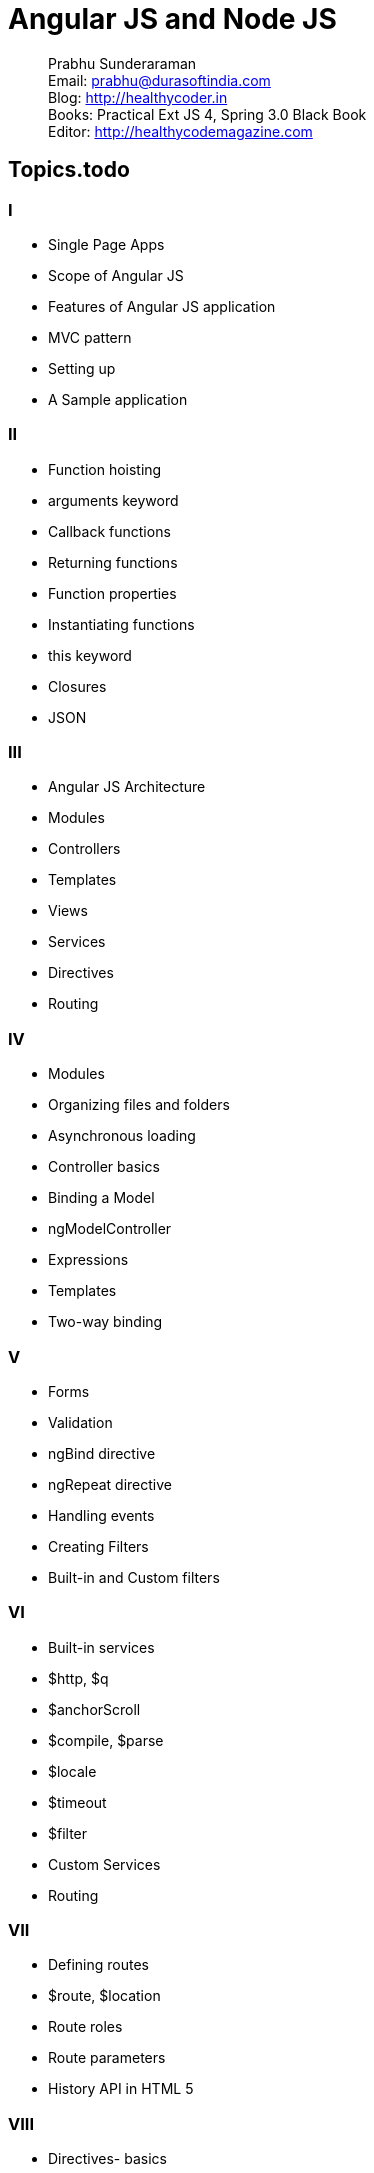 = Angular JS and Node JS

[abstract]
Prabhu Sunderaraman +
Email: prabhu@durasoftindia.com +
Blog: http://healthycoder.in +
Books: Practical Ext JS 4, Spring 3.0 Black Book +
Editor: http://healthycodemagazine.com +

== Topics.todo

=== I

*	Single Page Apps
*	Scope of Angular JS
*	Features of Angular JS application
*	MVC pattern
*	Setting up
*	A Sample application

=== II

*	Function hoisting
*	arguments keyword
*	Callback functions
*	Returning functions
*	Function properties
*	Instantiating functions
*	this keyword
*	Closures
*	JSON

=== III

*	Angular JS Architecture
*	Modules
*	Controllers
*	Templates
*	Views
*	Services
*	Directives
*	Routing

=== IV

*	Modules
*	Organizing files and folders
*	Asynchronous loading
*	Controller basics
*	Binding a Model
*	ngModelController
*	Expressions
*	Templates
*	Two-way binding

=== V

*	Forms
*	Validation
*	ngBind directive
*	ngRepeat directive
*	Handling events
*	Creating Filters
*	Built-in and Custom filters


=== VI

*	Built-in services
*	$http, $q
*	$anchorScroll
*	$compile, $parse
*	$locale
*	$timeout
*	$filter
*	Custom Services
*	Routing

=== VII

*	Defining routes
*	$route, $location
*	Route roles 
*	Route parameters
*	History API in HTML 5

=== VIII

*	Directives- basics
*	Directive lifecycle
*	Custom directive
*	Directive scope
*	Transclusion
*	Directive controllers
*	Directives Compilation

=== IX

*	Problem Statement
*	Design discussions

=== X
		
*	Server-side JavaScript
*	Overview of Node JS
*	Working of Node JS applications
*	Architecture of Node JS
*	Event Loop
*	Setup
*	npm
*	A Sample application
*	package.json

=== XI
		
*	Modules 
*	require()
*	exports
*	Creating and accessing modules
*	Installing 3rd party modules
*	Building custom modules
*	Commonly used modules


=== XII
		
*	Event-based architecture
*	EventEmitter
*	Streams
*	Reading and Writing Streams
*	Interacting with the File system
*	fs module
*	Process object
*	Spawn processes
*	Buffers
*	Asynchronous programming
*	Setting up a Cluster
*	cluster modules


=== XIII
		
*	TCP endpoints
*	Socket server
*	Exchanging messages
*	Client socket connections
*	Socket.io
*	Broadcast messages
*	Publisher/Subscriber pattern
*	Messaging library

=== XIV
		
*	Accessing MySQL
*	Mysql module
*	Accessing MongoDB
*	Mongoose module
*	CRUD operations

=== XV	
	
*	Http module
*	Express JS library
*	Controllers
*	Routing
*	Storing Session data
*	RESTful interface
*	Single page application
*	Securing 
*	Introduction to MEAN stack

=== XVI
		
*	Build using Grunt
*	Mocha.js and Karma.js
*	Deploying in cloud
*	A Heroku exercise

=== XVII

*	Review of Angular UI
*	Design the Node JS server


